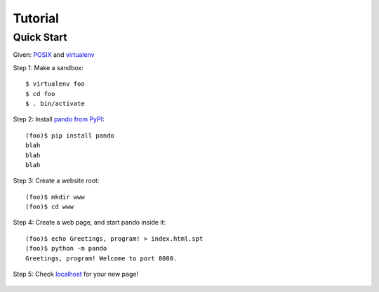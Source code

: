 ##########
 Tutorial
##########

*************
 Quick Start
*************

Given: `POSIX <http://en.wikipedia.org/wiki/POSIX#POSIX-oriented_operating_systems>`_
and `virtualenv <http://pypi.python.org/pypi/virtualenv>`_

Step 1: Make a sandbox::

    $ virtualenv foo
    $ cd foo
    $ . bin/activate

Step 2: Install `pando from PyPI <http://pypi.python.org/pypi/pando>`_::

    (foo)$ pip install pando
    blah
    blah
    blah

Step 3: Create a website root::

    (foo)$ mkdir www
    (foo)$ cd www

Step 4: Create a web page, and start pando inside it::

    (foo)$ echo Greetings, program! > index.html.spt
    (foo)$ python -m pando
    Greetings, program! Welcome to port 8080.

Step 5: Check `localhost <http://localhost:8080>`_ for your new page!

    .. image:: ../doc/quick-start/greetings-program.small.png
